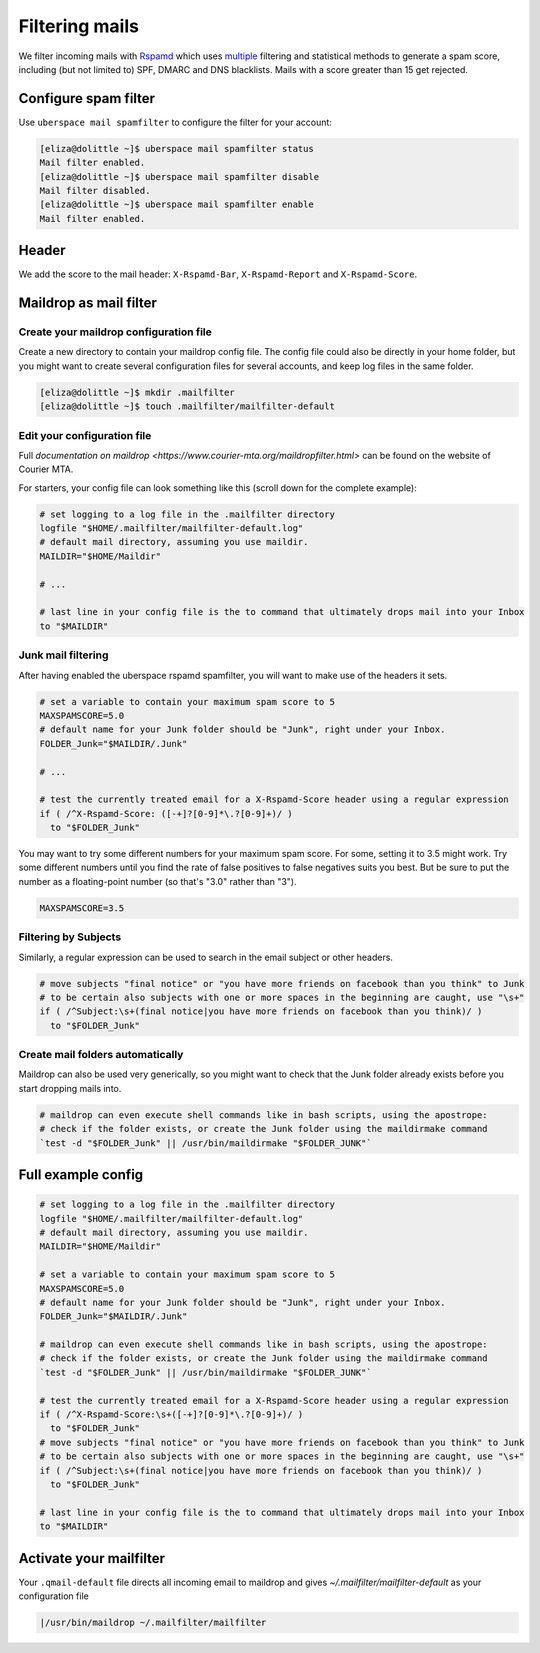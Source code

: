 .. _mailfilters:

###############
Filtering mails
###############

We filter incoming mails with `Rspamd <https://rspamd.com>`_ which uses `multiple <https://rspamd.com/comparison.html>`_ filtering and statistical methods to generate a spam score, including (but not limited to) SPF, DMARC and DNS blacklists. Mails with a score greater than 15 get rejected. 

Configure spam filter
=====================

Use ``uberspace mail spamfilter`` to configure the filter for your account:

.. code-block:: console

  [eliza@dolittle ~]$ uberspace mail spamfilter status
  Mail filter enabled.
  [eliza@dolittle ~]$ uberspace mail spamfilter disable
  Mail filter disabled.
  [eliza@dolittle ~]$ uberspace mail spamfilter enable
  Mail filter enabled.

Header
======

We add the score to the mail header: ``X-Rspamd-Bar``, ``X-Rspamd-Report`` and ``X-Rspamd-Score``.

Maildrop as mail filter
=======================

Create your maildrop configuration file
---------------------------------------

Create a new directory to contain your maildrop config file. The config file could also be directly in your home folder, but you might want to create several configuration files for several accounts, and keep log files in the same folder.

.. code-block:: console

  [eliza@dolittle ~]$ mkdir .mailfilter
  [eliza@dolittle ~]$ touch .mailfilter/mailfilter-default

Edit your configuration file
----------------------------

Full `documentation on maildrop <https://www.courier-mta.org/maildropfilter.html>` can be found on the website of Courier MTA.

For starters, your config file can look something like this (scroll down for the complete example):

.. code-block:: bash

  # set logging to a log file in the .mailfilter directory
  logfile "$HOME/.mailfilter/mailfilter-default.log"
  # default mail directory, assuming you use maildir.
  MAILDIR="$HOME/Maildir"

  # ...

  # last line in your config file is the to command that ultimately drops mail into your Inbox
  to "$MAILDIR"
  
Junk mail filtering
-------------------

After having enabled the uberspace rspamd spamfilter, you will want to make use of the headers it sets.

.. code-block:: bash

  # set a variable to contain your maximum spam score to 5
  MAXSPAMSCORE=5.0
  # default name for your Junk folder should be "Junk", right under your Inbox.
  FOLDER_Junk="$MAILDIR/.Junk"

  # ...

  # test the currently treated email for a X-Rspamd-Score header using a regular expression
  if ( /^X-Rspamd-Score: ([-+]?[0-9]*\.?[0-9]+)/ )
    to "$FOLDER_Junk"

You may want to try some different numbers for your maximum spam score. For some, setting it to 3.5 might work. Try some different numbers until you find the rate of false positives to false negatives suits you best. But be sure to put the number as a floating-point number (so that's "3.0" rather than "3").

.. code-block:: bash

  MAXSPAMSCORE=3.5

Filtering by Subjects
---------------------

Similarly, a regular expression can be used to search in the email subject or other headers.

.. code-block:: bash
  
  # move subjects "final notice" or "you have more friends on facebook than you think" to Junk
  # to be certain also subjects with one or more spaces in the beginning are caught, use "\s+"
  if ( /^Subject:\s+(final notice|you have more friends on facebook than you think)/ )
    to "$FOLDER_Junk"

Create mail folders automatically
---------------------------------

Maildrop can also be used very generically, so you might want to check that the Junk folder already exists before you start dropping mails into.

.. code-block:: bash

  # maildrop can even execute shell commands like in bash scripts, using the apostrope:
  # check if the folder exists, or create the Junk folder using the maildirmake command
  `test -d "$FOLDER_Junk" || /usr/bin/maildirmake "$FOLDER_JUNK"`

Full example config
===================

.. code-block:: bash
  
  # set logging to a log file in the .mailfilter directory
  logfile "$HOME/.mailfilter/mailfilter-default.log"
  # default mail directory, assuming you use maildir.
  MAILDIR="$HOME/Maildir"

  # set a variable to contain your maximum spam score to 5
  MAXSPAMSCORE=5.0
  # default name for your Junk folder should be "Junk", right under your Inbox.
  FOLDER_Junk="$MAILDIR/.Junk"

  # maildrop can even execute shell commands like in bash scripts, using the apostrope:
  # check if the folder exists, or create the Junk folder using the maildirmake command
  `test -d "$FOLDER_Junk" || /usr/bin/maildirmake "$FOLDER_JUNK"`

  # test the currently treated email for a X-Rspamd-Score header using a regular expression
  if ( /^X-Rspamd-Score:\s+([-+]?[0-9]*\.?[0-9]+)/ )
    to "$FOLDER_Junk"
  # move subjects "final notice" or "you have more friends on facebook than you think" to Junk
  # to be certain also subjects with one or more spaces in the beginning are caught, use "\s+"
  if ( /^Subject:\s+(final notice|you have more friends on facebook than you think)/ )
    to "$FOLDER_Junk"

  # last line in your config file is the to command that ultimately drops mail into your Inbox
  to "$MAILDIR"
  

Activate your mailfilter
========================

Your ``.qmail-default`` file directs all incoming email to maildrop and gives `~/.mailfilter/mailfilter-default` as your configuration file

.. code-block:: console

  |/usr/bin/maildrop ~/.mailfilter/mailfilter

